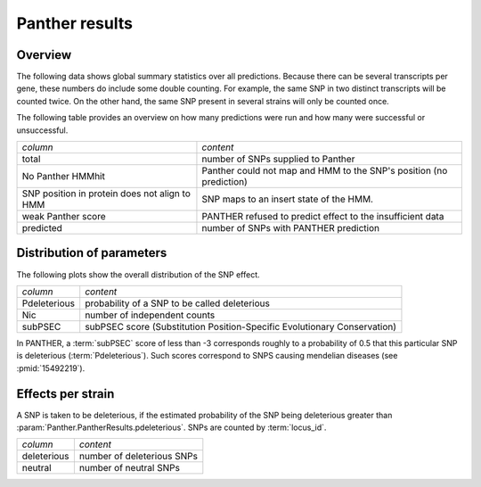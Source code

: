 ===============
Panther results
===============

Overview
========

The following data shows global summary statistics over all
predictions. Because there can be several transcripts per gene,
these numbers do include some double counting. For example,
the same SNP in two distinct transcripts will be counted twice.
On the other hand, the same SNP present in several strains will only
be counted once.

The following table provides an overview on how many predictions
were run and how many were successful or unsuccessful.

+------------------------------+---------------------------------------------------------------------------------+
|*column*                      |*content*                                                                        |
+------------------------------+---------------------------------------------------------------------------------+
|total                         |number of SNPs supplied to Panther                                               |
+------------------------------+---------------------------------------------------------------------------------+
|No Panther HMMhit             |Panther could not map and HMM to the SNP's position (no prediction)              |
+------------------------------+---------------------------------------------------------------------------------+
|SNP position in protein does  |SNP maps to an insert state of the HMM.                                          |
|not align to HMM              |                                                                                 |
+------------------------------+---------------------------------------------------------------------------------+
|weak Panther score            |PANTHER refused to predict effect to the insufficient data                       |
+------------------------------+---------------------------------------------------------------------------------+
|predicted                     |number of SNPs with PANTHER prediction                                           |
+------------------------------+---------------------------------------------------------------------------------+

.. report:: Panther.PantherCounts
   :render: table
   :groupby: slice

   Number of snps/peptides for which there are predictions.

Distribution of parameters
==========================

The following plots show the overall distribution of the
SNP effect.

+------------------------------+---------------------------------------------------------------------------------+
|*column*                      |*content*                                                                        |
+------------------------------+---------------------------------------------------------------------------------+
|Pdeleterious                  |probability of a SNP to be called deleterious                                    |
+------------------------------+---------------------------------------------------------------------------------+
|Nic                           |number of independent counts                                                     |
+------------------------------+---------------------------------------------------------------------------------+
|subPSEC                       |subPSEC score (Substitution Position-Specific Evolutionary Conservation)         |
+------------------------------+---------------------------------------------------------------------------------+

.. report:: Panther.PantherDistribution
   :render: line-plot                                  
   :transform: histogram 
   :as-lines:

   Distribution of various columns in the PANTHER table.

In PANTHER, a :term:`subPSEC` score of less than -3 corresponds 
roughly to a probability of 0.5 that this particular SNP is deleterious
(:term:`Pdeleterious`). Such scores correspond to SNPS causing mendelian
diseases (see :pmid:`15492219`).

Effects per strain
==================

A SNP is taken to be deleterious, if the estimated probability of the SNP being 
deleterious greater than :param:`Panther.PantherResults.pdeleterious`. SNPs
are counted by :term:`locus_id`.

+------------------------------+---------------------------------------------------------------------------------+
|*column*                      |*content*                                                                        |
+------------------------------+---------------------------------------------------------------------------------+
|deleterious                   |number of deleterious SNPs                                                       |
+------------------------------+---------------------------------------------------------------------------------+
|neutral                       |number of neutral SNPs                                                           |
+------------------------------+---------------------------------------------------------------------------------+

.. report:: Panther.PantherResults
   :render: table

   Number of SNPS that are predicted to be deleterious per strain. 

.. report:: Panther.PantherResults
   :render: stacked-bar-plot
   :transform-matrix: normalized-row-total
	
   Proportion of SNPS that are predicted to be deleterious per strain.
